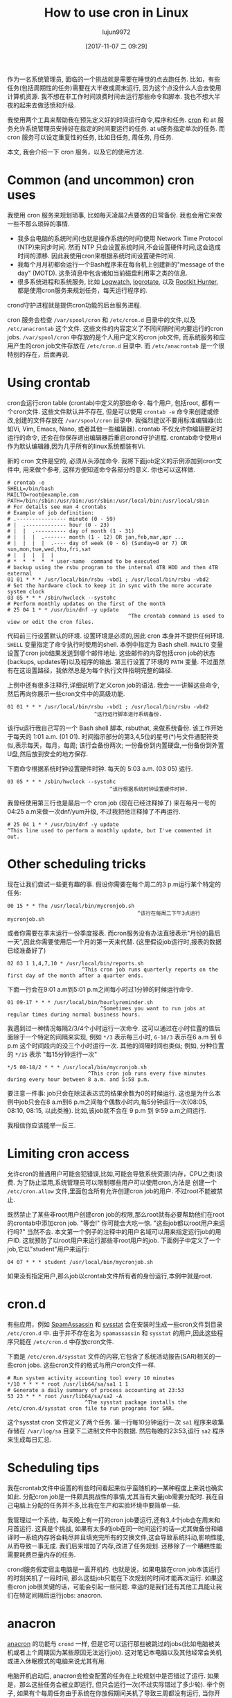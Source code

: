 #+TITLE: How to use cron in Linux
#+URL: https://opensource.com/article/17/11/how-use-cron-linux
#+AUTHOR: lujun9972
#+TAGS: crontab
#+DATE: [2017-11-07 二 09:29]
#+LANGUAGE:  zh-CN
#+OPTIONS:  H:6 num:nil toc:t \n:nil ::t |:t ^:nil -:nil f:t *:t <:nil


作为一名系统管理员, 面临的一个挑战就是需要在睡觉的点去跑任务. 
比如，有些任务(包括周期性的任务)需要在大半夜或周末运行, 因为这个点没什么人会去使用计算机资源.
我不想在非工作时间浪费时间去运行那些命令和脚本. 我也不想大半夜的起来去做悲愤和升级.

我使用两个工具来帮助我在预先定义好的时间运行命令,程序和任务.  [[https://en.wikipedia.org/wiki/Cron][cron]] 和 at 服务允许系统管理员安排好在指定的时间要运行的任务. 
at u服务指定单次的任务. 而 cron 服务可以设定重复性的任务, 比如日任务, 周任务, 月任务.

本文, 我会介绍一下 cron 服务，以及它的使用方法.

* Common (and uncommon) cron uses

我使用 cron 服务来规划琐事, 比如每天凌晨2点要做的日常备份. 我也会用它来做一些不那么琐碎的事情.

+ 我多台电脑的系统时间(也就是操作系统的时间)使用 Network Time Protocol (NTP)来同步时间. 
  然而 NTP 只会设置系统时间,不会设置硬件时间,这会造成时间的漂移. 因此我使用cron来根据系统时间设置硬件时间.
+ 我每个月月初都会运行一个Bash程序来在每台机上创建新的"message of the day" (MOTD). 
  这条消息中包含诸如当前磁盘利用率之类的信息.
+ 很多系统进程和系统服务, 比如 [[https://sourceforge.net/projects/logwatch/files/][Logwatch]], [[https://github.com/logrotate/logrotate][logrotate]], 以及 [[http://rkhunter.sourceforge.net/][Rootkit Hunter]], 都是使用cron服务来规划任务，每天运行程序的.

crond守护进程就是提供cron功能的后台服务进程.

cron 服务会检查 =/var/spool/cron= 和 =/etc/cron.d= 目录中的文件,以及 =/etc/anacrontab= 这个文件. 
这些文件的内容定义了不同间隔时间内要运行的cron jobs. =/var/spool/cron= 中存放的是个人用户定义的cron job文件, 而系统服务和应用产生的cron job文件存放在 =/etc/cron.d= 目录中.
而 =/etc/anacrontab= 是一个很特别的存在，后面再说.

* Using crontab

cron会运行cron table (crontab)中定义的那些命令. 每个用户, 包括root, 都有一个cron文件. 
这些文件默认并不存在, 但是可以使用 =crontab -e= 命令来创建或修改,创建的文件存放在 =/var/spool/cron= 目录中. 
我强烈建议不要用标准编辑器(比如Vi, Vim, Emacs, Nano, 或者其他一些编辑器). 
crontab 不仅允许你编辑要定时运行的命令, 还会在你保存退出编辑器后重启crond守护进程.
crontab命令使用vi作为默认编辑器,因为几乎所有的linux系统都装有Vi.

新的 cron 文件是空的, 必须从头添加命令. 我将下面job定义的示例添加到cron文件中, 用来做个参考, 这样方便知道命令各部分的意义.
你也可以这样做.

#+BEGIN_EXAMPLE
  # crontab -e
  SHELL=/bin/bash
  MAILTO=root@example.com
  PATH=/bin:/sbin:/usr/bin:/usr/sbin:/usr/local/bin:/usr/local/sbin
  # For details see man 4 crontabs
  # Example of job definition:
  # .---------------- minute (0 - 59)
  # |  .------------- hour (0 - 23)
  # |  |  .---------- day of month (1 - 31)
  # |  |  |  .------- month (1 - 12) OR jan,feb,mar,apr ...
  # |  |  |  |  .---- day of week (0 - 6) (Sunday=0 or 7) OR sun,mon,tue,wed,thu,fri,sat
  # |  |  |  |  |
  # *  *  *  *  * user-name  command to be executed
  # backup using the rsbu program to the internal 4TB HDD and then 4TB external
  01 01 * * * /usr/local/bin/rsbu -vbd1 ; /usr/local/bin/rsbu -vbd2
  # Set the hardware clock to keep it in sync with the more accurate system clock
  03 05 * * * /sbin/hwclock --systohc
  # Perform monthly updates on the first of the month
  # 25 04 1 * * /usr/bin/dnf -y update
                                         ^The crontab command is used to view or edit the cron files.                                       
#+END_EXAMPLE

代码前三行设置默认的环境. 设置环境是必须的,因此 cron 本身并不提供任何环境. 
=SHELL= 变量指定了命令执行时使用的shell. 本例中指定为 Bash shell. 
=MAILTO= 变量设置了cron job结果发送到哪个邮件地址. 这些邮件的内容包括cron job的状态(backups, updates等)以及程序的输出.
第三行设置了环境的 =PATH= 变量. 不过虽然有在这设置路径，我依然总是为每个执行文件指明完整的路径.

上例中还有很多注释行,详细说明了定义cron job的语法. 我会一一讲解这些命令,然后再向你展示一些cron文件中的高级功能.

#+BEGIN_EXAMPLE
  01 01 * * * /usr/local/bin/rsbu -vbd1 ; /usr/local/bin/rsbu -vbd2
                              ^这行运行脚本进行系统备份.
#+END_EXAMPLE

该行u运行我自己写的一个 Bash shell 脚本, rsbuthat, 来做系统备份. 该工作开始于每天的 1:01 a.m. (01 01).
时间指示部分的第3,4,5位的星号(*)与文件通配符类似,表示每天，每月，每周; 该行会备份两次; 一份备份到内置硬盘,一份备份到外置U盘,然后放到安全的地方保存.

下面命令根据系统时钟设置硬件时钟. 每天的 5:03 a.m. (03 05) 运行.

#+BEGIN_EXAMPLE
  03 05 * * * /sbin/hwclock --systohc
                                   ^该行根据系统时钟设置硬件时钟.
#+END_EXAMPLE

我曾经使用第三行也是最后一个 cron job (现在已经注释掉了) 来在每月一号的04:25 a.m来做一次dnf/yum升级, 不过我把他注释掉了不再运行.

#+BEGIN_EXAMPLE
  # 25 04 1 * * /usr/bin/dnf -y update
  ^This line used to perform a monthly update, but I've commented it out.
#+END_EXAMPLE

* Other scheduling tricks

现在让我们尝试一些更有趣的事. 假设你需要在每个周二的3 p.m运行某个特定的任务:

#+BEGIN_EXAMPLE
  00 15 * * Thu /usr/local/bin/mycronjob.sh
                                            ^该行在每周二下午3点运行 mycronjob.sh                                           
#+END_EXAMPLE

或者你需要在季末运行一份季度报表. 而cron服务没有办法直接表示"月份的最后一天",因此你需要使用后一个月的第一天来代替. (这里假设job运行时,报表的数据已经准备好了)

#+BEGIN_EXAMPLE
  02 03 1 1,4,7,10 * /usr/local/bin/reports.sh
                          ^This cron job runs quarterly reports on the first day of the month after a quarter ends.                         
#+END_EXAMPLE

下面一行会在9:01 a.m到5:01 p.m之间每小时过1分钟的时候运行命令.

#+BEGIN_EXAMPLE
  01 09-17 * * * /usr/local/bin/hourlyreminder.sh
                                ^Sometimes you want to run jobs at regular times during normal business hours.                              
#+END_EXAMPLE

我遇到过一种情况每隔2/3/4个小时运行一次命令. 这可以通过在小时位置的值后面除于一个特定的间隔来实现, 例如 =*/3= 表示每三小时, =6-18/3= 表示在6 a.m 到 6 p.m 这个时间段内的没三个小时运行一次.
其他的间隔时间也类似; 例如, 分种位置的 =*/15= 表示 "每15分钟运行一次"

#+BEGIN_EXAMPLE
  ,*/5 08-18/2 * * * /usr/local/bin/mycronjob.sh
                            ^This cron job runs every five minutes during every hour between 8 a.m. and 5:58 p.m.                           
#+END_EXAMPLE

要注意一件事: job只会在除法表达式的结果余数为0的时候运行. 这也是为什么本例中job只会在8 a.m到6 p.m之间每个偶数小时内,每5分钟运行一次(08:05, 08:10, 08:15, 以此类推).
比如,该job就不会在 9 p.m 到 9:59 a.m之间运行.

我相信你应该能举一反三.

* Limiting cron access

允许cron的普通用户可能会犯错误,比如,可能会导致系统资源(内存，CPU之类)浪费. 
为了防止滥用,系统管理员可以限制哪些用户可以使用cron,方法是 创建一个 =/etc/cron.allow= 文件,里面包含所有允许创建cron job的用户.
不过root不能被禁止.

既然禁止了某些非root用户创建cron job的权限,那么root就有必要帮助他们在root的crontab中添加cron job.
"等会!" 你可能会大吃一惊. "这些job都以root用户来运行吗?" 当然不会. 本文第一个例子的注释中的用户名域可以用来指定运行job的用户ID.
这就预防了以root用户来运行那些非root用户的job. 下面例子中定义了一个job,它以"student"用户来运行:

#+BEGIN_EXAMPLE
  04 07 * * * student /usr/local/bin/mycronjob.sh
#+END_EXAMPLE

如果没有指定用户,那么job以crontab文件所有者的身份运行,本例中就是root.

* cron.d

有些应用，例如 [[http://spamassassin.apache.org/][SpamAssassin]] 和 [[https://github.com/sysstat/sysstat][sysstat]] 会在安装时生成一些cron文件到目录 =/etc/cron.d= 中. 
由于并不存在名为 =spamassassin= 和 =sysstat= 的用户,因此这些程序只能在 =/etc/cron.d= 中存放cron文件.

下面是 =/etc/cron.d/sysstat= 文件的内容,它包含了系统活动报告(SAR)相关的一些cron jobs. 这些cron文件的格式与用户cron文件一样.

#+BEGIN_EXAMPLE
  # Run system activity accounting tool every 10 minutes
  ,*/10 * * * * root /usr/lib64/sa/sa1 1 1
  # Generate a daily summary of process accounting at 23:53
  53 23 * * * root /usr/lib64/sa/sa2 -A
                           ^The sysstat package installs the /etc/cron.d/sysstat cron file to run programs for SAR.                         
#+END_EXAMPLE

这个sysstat cron 文件定义了两个任务. 第一行每10分钟运行一次 =sa1= 程序来收集存储在 =/var/log/sa= 目录下二进制文件中的数据.
然后每晚的23:53,运行 =sa2= 程序来生成每日汇总.

* Scheduling tips

我在crontab文件中设置的有些时间看起来似乎蛮随机的—某种程度上来说也确实如此. 
分配cron job是一件颇具挑战性的事情,尤其当有大量job需要分配时.
我在自己电脑上分配的任务并不多,比我在生产和实验环境中要简单一些.

我管理过一个系统，每天晚上有一打的cron job要运行,还有3,4个job会在周末和月首运行. 这真是个挑战, 如果有太多的job在同一时间运行的话—尤其做备份和编译时—系统内存将会耗尽并且填充完所有的交换文件,这会导致系统抖动,影响性能, 从而导致一事无成. 
我们后来增加了内存,改进了任务规划. 还移除了一个糟糕性能需要耗费巨量内存的任务.

crond服务假定宿主电脑是一直开机的. 也就是说，如果电脑在cron job本该运行的时刻关机了一段时间, 那么这些job只能在下次规划的时间才能再次运行.
如果这些cron job很关键的话，可能会引起一些问题. 幸运的是我们还有其他工具能让我们在特定间隔后运行jobs: anacron.

* anacron

[[https://en.wikipedia.org/wiki/Anacron][anacron]] 的功能与 =crond= 一样, 但是它可以运行那些被跳过的jobs(比如电脑被关机或者上个周期因为某些原因无法运行job). 
这对笔记本电脑以及其他经常会关机或进入休眠模式的电脑来说尤其有用.

电脑开机启动后, anacron会检查配置的任务在上轮规划中是否错过了运行. 如果是，那么这些任务会被立即运行, 但只会运行一次(不过实际错过了多少轮).
举个例子, 如果有个每周任务由于系统在你放假期间关机了导致三周都没有运行, 当你开机后，该任务会且仅会运行一次，而不是三次.

anacron 程序还提供了其他定义常规任务的方法. 只需要将你要运行的脚本根据间隔时间的需要放到 =/etc/cron.[hourly|daily|weekly|monthly]= 目录中即可. 
它的工作原理是什么? 过程要比看起来简单的多.

1. crond服务运行在 =/etc/cron.d/0hourly= 中指定的job.

   #+BEGIN_EXAMPLE
      # Run the hourly jobs
      SHELL=/bin/bash
      PATH=/sbin:/bin:/usr/sbin:/usr/bin
      MAILTO=root
      01 * * * * root run-parts /etc/cron.hourly
                           ^The contents of /etc/cron.d/0hourly cause the shell scripts located in /etc/cron.hourly to run.                     
   #+END_EXAMPLE

2. /etc/cron.d/0hourly中定义的cron job每个小时运行一次 =run-parts= 程序.
3. =run-parts= 程序运行 =/etc/cron.hourly= 目录中的所有脚本.
4. =/etc/cron.hourly= 目录中包含一个 =0anacron= 脚本, 该脚本使用 =/etdc/anacrontab= 配置文件运行 anacron 程序,配置文件内容为

   #+BEGIN_EXAMPLE
     # /etc/anacrontab: configuration file for anacron
     # See anacron(8) and anacrontab(5) for details.
     SHELL=/bin/sh
     PATH=/sbin:/bin:/usr/sbin:/usr/bin
     MAILTO=root
     # the maximal random delay added to the base delay of the jobs
     RANDOM_DELAY=45
     # the jobs will be started during the following hours only
     START_HOURS_RANGE=3-22
     #period in days   delay in minutes   job-identifier   command
     1       5       cron.daily              nice run-parts /etc/cron.daily
     7       25      cron.weekly             nice run-parts /etc/cron.weekly
     @monthly 45     cron.monthly            nice run-parts /etc/cron.monthly
         ^The contents of /etc/anacrontab file runs the executable files in the cron.[daily|weekly|monthly] directories at the appropriate times. 
   #+END_EXAMPLE


5. anacron程序每天运行一次 =/etc/cron.daily= 中的程序; 每周运行一次 =/etc/cron.weekly= 中的程序, 每月运行一次 =cron.monthly= 中的程序. 
   注意到，每行的延迟时间使得这些任务之间不会相互重叠.

我一般不把所有的Bash程序放到 =cron.X= 目录中,而是放到 =/usr/local/bin= 目录中, 这使得我可以方便地在命令行运行这些脚本. 
然后我再创建一个符号链接到合适的 cron 目录中(比如/etc/cron.daily中).

anacron 程序并不是设计来让程序在特定时间运行的. 相反, 它适用于从特定时间(比如每天3 a.m,每周日，每月的第一天)开始每隔一定时间运行一次程序.(参见上例中START_HOURS_RANGE这一行), on Sunday (to begin the week),
而且任何循环有缺失, anacron都会立即运行一次缺失的任务.

* More on setting limits

I use most of these methods for scheduling tasks to run on my computers. All those tasks are ones that need to run with root privileges.
It's rare in my experience that regular users really need a cron job. One case was a developer user who needed a cron job to kick off a
daily compile in a development lab.

It is important to restrict access to cron functions by non-root users. However, there are circumstances when a user needs to set a task
to run at pre-specified times, and cron can allow them to do that. Many users do not understand how to properly configure these tasks
using cron and they make mistakes. Those mistakes may be harmless, but, more often than not, they can cause problems. By setting
functional policies that cause users to interact with the sysadmin, individual cron jobs are much less likely to interfere with other
users and other system functions.

It is possible to set limits on the total resources that can be allocated to individual users or groups, but that is an article for
another time.

For more information, the man pages for [[http://man7.org/linux/man-pages/man8/cron.8.html][cron]], [[http://man7.org/linux/man-pages/man5/crontab.5.html][crontab]], [[http://man7.org/linux/man-pages/man8/anacron.8.html][anacron]], [[http://man7.org/linux/man-pages/man5/anacrontab.5.html][anacrontab]], and [[http://manpages.ubuntu.com/manpages/zesty/man8/run-parts.8.html][run-parts]] all have excellent information and descriptions
of how the cron system works.
